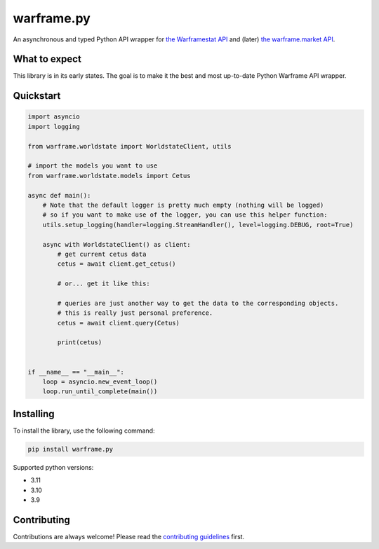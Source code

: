warframe.py
===========
.. image:: https://img.shields.io/pypi/v/warframe.py.svg
   :target: https://pypi.python.org/pypi/warframe.py
   :alt: PyPI version info
.. image:: https://img.shields.io/pypi/pyversions/warframe.py.svg
   :target: https://pypi.python.org/pypi/warframe.py
   :alt: PyPI supported Python versions
.. image:: https://img.shields.io/badge/semantic--release-angular-e10079?logo=semantic-release
   :target: https://github.com/semantic-release/semantic-release
   :alt: semantic-release: angular

An asynchronous and typed Python API wrapper for `the Warframestat API <https://hub.warframestat.us>`__ and (later) `the warframe.market API <https://warframe.market/api_docs>`__.

What to expect
--------------

This library is in its early states. The goal is to make it the best and most up-to-date Python Warframe API wrapper.

Quickstart
----------

.. code-block:: python


    import asyncio
    import logging

    from warframe.worldstate import WorldstateClient, utils

    # import the models you want to use
    from warframe.worldstate.models import Cetus

    async def main():
        # Note that the default logger is pretty much empty (nothing will be logged)
        # so if you want to make use of the logger, you can use this helper function:
        utils.setup_logging(handler=logging.StreamHandler(), level=logging.DEBUG, root=True)

        async with WorldstateClient() as client:
            # get current cetus data
            cetus = await client.get_cetus()

            # or... get it like this:

            # queries are just another way to get the data to the corresponding objects.
            # this is really just personal preference.
            cetus = await client.query(Cetus)

            print(cetus)


    if __name__ == "__main__":
        loop = asyncio.new_event_loop()
        loop.run_until_complete(main())



Installing
----------

To install the library, use the following command:

.. code-block:: bash

    pip install warframe.py

Supported python versions:

- 3.11
- 3.10
- 3.9

Contributing
------------
Contributions are always welcome! Please read the `contributing guidelines <CONTRIBUTE.md>`__ first.
